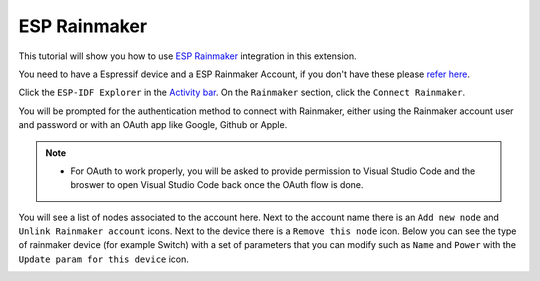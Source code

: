 ESP Rainmaker
====================

This tutorial will show you how to use `ESP Rainmaker <https://rainmaker.espressif.com>`_ integration in this extension.

You need to have a Espressif device and a ESP Rainmaker Account, if you don't have these please `refer here <https://rainmaker.espressif.com/docs/get-started.html>`_.

Click the ``ESP-IDF Explorer`` in the `Activity bar <https://code.visualstudio.com/docs/getstarted/userinterface>`_. On the ``Rainmaker`` section, click the ``Connect Rainmaker``.

.. image:: ../../../media/tutorials/rainmaker/connect.png

You will be prompted for the authentication method to connect with Rainmaker, either using the Rainmaker account user and password or with an OAuth app like Google, Github or Apple.

.. note::
  * For OAuth to work properly, you will be asked to provide permission to Visual Studio Code and the broswer to open Visual Studio Code back once the OAuth flow is done.

.. image:: ../../../media/tutorials/rainmaker/auth_method.png

You will see a list of nodes associated to the account here. Next to the account name there is an ``Add new node`` and ``Unlink Rainmaker account`` icons. Next to the device there is a ``Remove this node`` icon. Below you can see the type of rainmaker device (for example Switch) with a set of parameters that you can modify such as ``Name`` and ``Power`` with the ``Update param for this device`` icon.

.. image:: ../../../media/tutorials/rainmaker/nodes_info.png